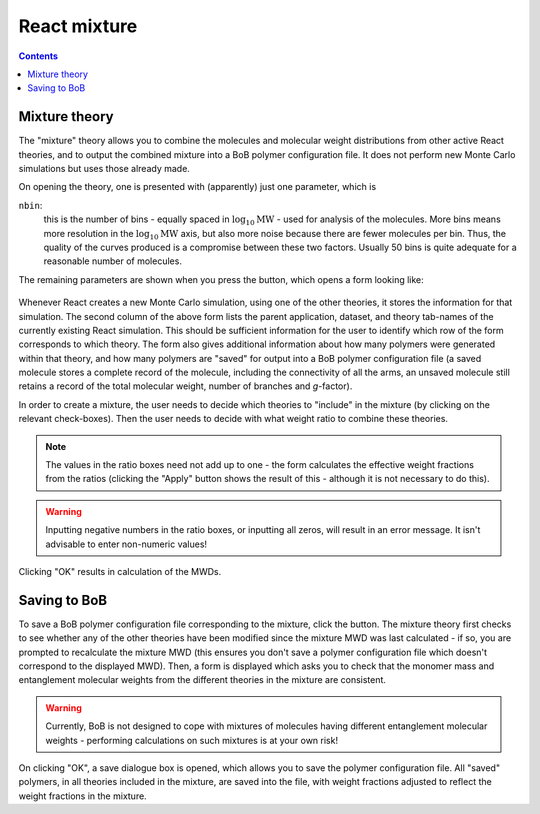 ========================
React mixture
========================

.. |piggy| image:: images/icons8-money-box.png
    :width: 20pt
    :height: 20pt
    :align: bottom

.. |calculate| image:: images/icons8-abacus.png
    :width: 20pt
    :height: 20pt
    :align: bottom

.. contents:: Contents
  :local:


Mixture theory
--------------

The "mixture" theory allows you to combine the molecules and molecular
weight distributions from other active React theories, and to output the
combined mixture into a BoB polymer configuration file. It does not perform
new Monte Carlo simulations but uses those already made.

On opening the theory, one is presented with (apparently) just one parameter,
which is

``nbin``:
    this is the number of bins - equally spaced in :math:`\log_{10}\text{MW}`
    - used for analysis of the molecules. More bins means more resolution in the
    :math:`\log_{10}\text{MW}` axis, but also more noise because there are fewer molecules per
    bin. Thus, the quality of the curves produced is a compromise between these
    two factors. Usually 50 bins is quite adequate for a reasonable number of molecules.

The remaining parameters are shown when you press the |calculate| button, which
opens a form looking like:

    .. image:: images/mixform.png
        :width: 400pt
        :align: center
        :alt: mixform

Whenever React creates a new Monte Carlo simulation, using one of the other
theories, it stores the information for that simulation.
The second column of the above form lists the parent application, dataset, and theory
tab-names of the currently existing React simulation. 
This should be
sufficient information for the user to identify which row of the form
corresponds to which theory. The form also gives additional information about
how many polymers were generated within that theory, and how many polymers are
"saved" for output into a BoB polymer configuration file (a saved molecule
stores a complete record of the molecule, including the connectivity of all
the arms, an unsaved molecule still retains a record of the total molecular
weight, number of branches and `g`-factor).

In order to create a mixture, the user needs to decide which theories to
"include" in the mixture (by clicking on the relevant check-boxes). Then the
user needs to decide with what weight ratio to combine these theories. 

.. note:: 
    The values in the ratio boxes need not add up to one - the form calculates the
    effective weight fractions from the ratios (clicking the "Apply"
    button shows the result of this - although it is not necessary to do this).

.. warning:: 
    Inputting negative numbers in the ratio boxes, or inputting all zeros, will
    result in an error message. It isn't advisable to enter non-numeric values!

Clicking "OK" results in calculation of the MWDs.


Saving to BoB
-------------

To save a BoB polymer configuration file corresponding to the mixture, click
the |piggy| button.
The mixture theory first checks to see whether any of the other
theories have been modified since the mixture MWD was last calculated - if so,
you are prompted to recalculate the mixture MWD (this ensures you don't save a
polymer configuration file which doesn't correspond to the displayed MWD).
Then, a form is displayed which asks you to check that the monomer mass and
entanglement molecular weights from the different theories in the mixture are
consistent. 

.. warning:: 
    Currently, BoB is not designed to cope with mixtures of molecules
    having different entanglement molecular weights - performing calculations on
    such mixtures is at your own risk! 

On clicking "OK", a save dialogue box is
opened, which allows you to save the polymer configuration file. All
"saved" polymers, in all theories included in the mixture, are saved into
the file, with weight fractions adjusted to reflect the weight fractions in
the mixture.
